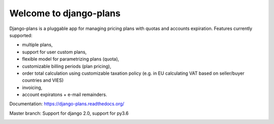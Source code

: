 Welcome to django-plans
=======================

.. image:: https://codecov.io/gh/cypreess/django-plans/branch/master/graph/badge.svg
   :target: https://codecov.io/gh/cypreess/django-plans
.. image:: https://travis-ci.org/cypreess/django-plans.svg?branch=master   
   :target: https://travis-ci.org/cypreess/django-plans
   
Django-plans is a pluggable app for managing pricing plans with quotas and accounts expiration. 
Features currently supported:

* multiple plans,
* support for user custom plans,
* flexible model for parametrizing plans (quota),
* customizable billing periods (plan pricing),
* order total calculation using customizable taxation policy (e.g. in EU calculating VAT based on seller/buyer countries and VIES)
* invoicing,
* account expiratons + e-mail remainders.

Documentation: https://django-plans.readthedocs.org/

Master branch: Support for django 2.0, support for py3.6

.. image:: docs/source/_static/images/django-plans-1.png

.. image:: docs/source/_static/images/django-plans-2.png

.. image:: docs/source/_static/images/django-plans-3.png
